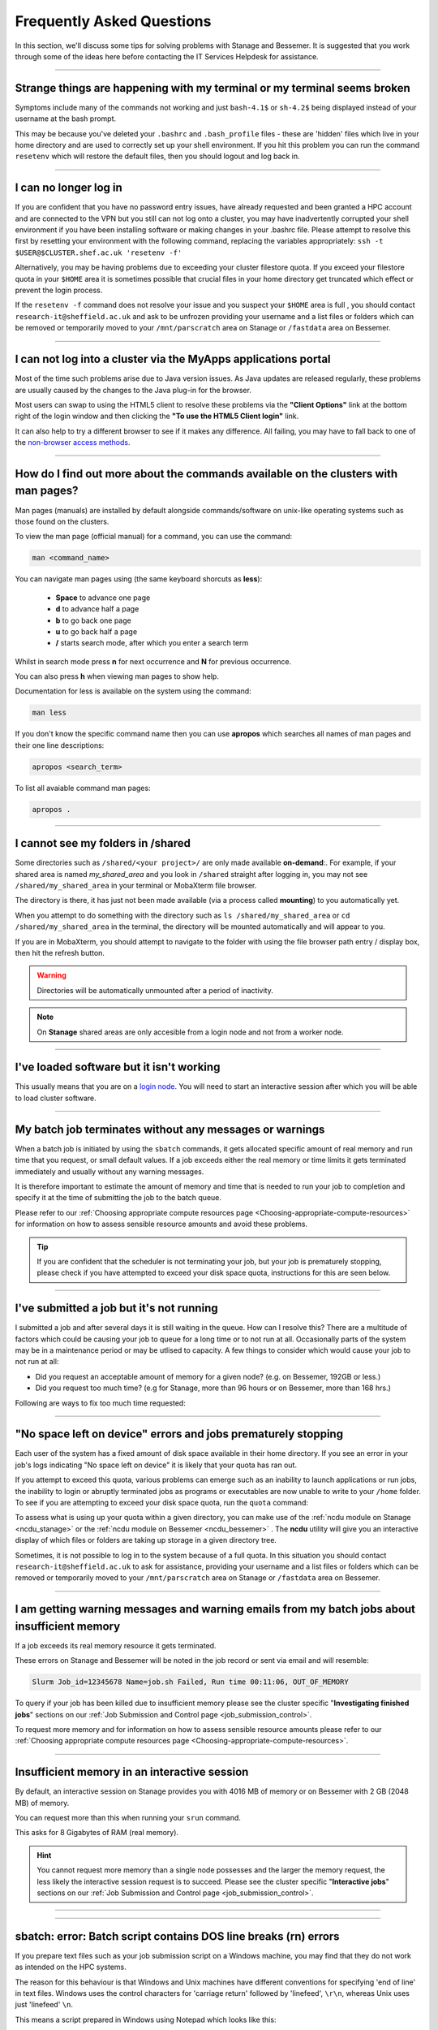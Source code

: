 .. _FAQs:

Frequently Asked Questions
==========================
In this section, we'll discuss some tips for solving problems with Stanage and Bessemer.
It is suggested that you work through some of the ideas here before contacting the IT Services Helpdesk for assistance.

------

Strange things are happening with my terminal or my terminal seems broken
-------------------------------------------------------------------------

Symptoms include many of the commands not working and just ``bash-4.1$`` or ``sh-4.2$`` being displayed instead of your username at the bash prompt.

This may be because you've deleted your ``.bashrc`` and ``.bash_profile`` files - these are 'hidden' files which live in your home directory and are used to correctly set up your shell environment.
If you hit this problem you can run the command ``resetenv`` which will restore the default files, then you should logout and log back in.

------

I can no longer log in
----------------------

If you are confident that you have no password entry issues, have already requested and been granted a HPC account and are connected to the VPN but you still can not log onto a cluster,
you may have inadvertently corrupted your shell environment if you have been installing software or making changes in your .bashrc file. Please attempt to resolve this first by resetting
your environment with the following command, replacing the variables appropriately: ``ssh -t $USER@$CLUSTER.shef.ac.uk 'resetenv -f'``

Alternatively, you may be having problems due to exceeding your cluster filestore quota. If you exceed your filestore quota in your ``$HOME`` area it is sometimes possible that crucial
files in your home directory get truncated which effect or prevent the login process.

If the ``resetenv -f`` command does not resolve your issue and you suspect your ``$HOME`` area is full , you should contact 
``research-it@sheffield.ac.uk`` and ask to be unfrozen providing your username and a list files or folders which can be removed 
or temporarily moved to your ``/mnt/parscratch`` area on Stanage or ``/fastdata`` area on Bessemer.

------

I can not log into a cluster via the MyApps applications portal
---------------------------------------------------------------

Most of the time such problems arise due to Java version issues. As Java updates are released regularly, these problems are usually caused by the changes to the Java plug-in for the browser.

Most users can swap to using the HTML5 client to resolve these problems via the **"Client Options"** link at the bottom right of the login window and then clicking the **"To use the HTML5 Client login"** link.

It can also help to try a different browser to see if it makes any difference.
All failing, you may have to fall back to one of the `non-browser access methods <https://docs.hpc.shef.ac.uk/en/latest/hpc/connecting.html#connecting-to-a-cluster-using-ssh>`_.

------


.. _man_pages:

How do I find out more about the commands available on the clusters with man pages?
-----------------------------------------------------------------------------------

Man pages (manuals) are installed by default alongside commands/software on unix-like operating systems such as those found on the clusters.

To view the man page (official manual) for a command, you can use the command:


.. code-block:: console

        man <command_name>


You can navigate man pages using (the same keyboard shorcuts as **less**):

        * **Space** to advance one page
        * **d** to advance half a page
        * **b** to go back one page
        * **u** to go back half a page
        * **/** starts search mode, after which you enter a search term

Whilst in search mode press **n** for next occurrence and **N** for previous occurrence.

You can also press **h** when viewing man pages to show help.

Documentation for less is available on the system using the command:

.. code-block:: console

        man less


If you don't know the specific command name then you can use **apropos** which searches all names of man pages and their one line descriptions:

.. code-block:: console

        apropos <search_term>

To list all avaiable command man pages:

.. code-block:: console

        apropos .

------





I cannot see my folders in /shared
-------------------------------------------

Some directories such as ``/shared/<your project>/`` are only made available **on-demand**:.
For example, if your shared area is named `my_shared_area` and you look in ``/shared`` straight after logging in, you may not see ``/shared/my_shared_area`` in your terminal or MobaXterm file browser.

The directory is there, it has just not been made available (via a process called **mounting**) to you automatically yet.

When you attempt to do something with the directory such as ``ls /shared/my_shared_area`` or ``cd /shared/my_shared_area`` in the terminal, the directory will be mounted automatically and will appear to you.

If you are in MobaXterm, you should attempt to navigate to the folder with using the file browser path entry / display box, then hit the refresh button.

.. warning::

        Directories will be automatically unmounted after a period of inactivity.

.. note:: 

        On **Stanage** shared areas are only accesible from a login node and not from a worker node. 

---------


I've loaded software but it isn't working
-----------------------------------------

This usually means that you are on a `login node <https://docs.hpc.shef.ac.uk/en/latest/hpc/what-is-hpc.html#login-nodes>`_. You will need to start an interactive session after which you will be able to load cluster software.

.. tabs::

   .. group-tab:: Stanage

    .. code-block:: console

        srun --pty bash -i

   .. group-tab:: Bessemer

    .. code-block:: console

        srun --pty bash -i


------

My batch job terminates without any messages or warnings
--------------------------------------------------------

When a batch job is initiated by using the ``sbatch`` commands, it gets allocated specific amount of real memory and run time that you request, or small default values.
If a job exceeds either the real memory or time limits it gets terminated immediately and usually without any warning messages.

It is therefore important to estimate the amount of memory and time that is needed to run your job to completion and specify it at the time of submitting the job to the batch queue.

Please refer to our :ref:`Choosing appropriate compute resources page <Choosing-appropriate-compute-resources>` for information on how to assess sensible resource amounts and avoid these problems.

.. tip::

        If you are confident that the scheduler is not terminating your job, but your job is prematurely stopping, please check if you have attempted to exceed your disk space quota, instructions for this are seen below.

------

I've submitted a job but it's not running
-----------------------------------------

I submitted a job and after several days it is still waiting in the queue. How can I resolve this?
There are a multitude of factors which could be causing your job to queue for a long time or to not run at all.
Occasionally parts of the system may be in a maintenance period or may be utlised to capacity.
A few things to consider which would cause your job to not run at all:

* Did you request an acceptable amount of memory for a given node? (e.g. on Bessemer, 192GB or less.)
* Did you request too much time? (e.g for Stanage, more than 96 hours or on Bessemer, more than 168 hrs.)

Following are ways to fix too much time requested:


.. tabs::

   .. group-tab:: Stanage
        The maximum run time for Bessemer is 168 hours.

        You can get an estimate for when your job will run on Bessemer using:

        .. code-block:: console

                squeue --start -j <jobid>

        You can reduce the runtime using:

        .. code-block:: console

                scontrol update jobid=<job_id> TimeLimit=<new_timelimit>

        then to verify the time change type:

        .. code-block:: console

                squeue -j <jobid> --long

        Alternatively, delete the job using scancel and re-submit with the new max runtime

   .. group-tab:: Bessemer

        The maximum run time for Bessemer is 168 hours.

        You can get an estimate for when your job will run on Bessemer using:

        .. code-block:: console

                squeue --start -j <jobid>

        You can reduce the runtime using:

        .. code-block:: console

                scontrol update jobid=<job_id> TimeLimit=<new_timelimit>

        then to verify the time change type:

        .. code-block:: console

                squeue -j <jobid> --long

        Alternatively, delete the job using scancel and re-submit with the new max runtime


------

"No space left on device" errors and jobs prematurely stopping
--------------------------------------------------------------

Each user of the system has a fixed amount of disk space available in their home directory. If you see an error in your job's logs indicating "No space left on device"
it is likely that your quota has ran out.

If you attempt to exceed this quota, various problems can emerge such as an inability to launch applications or run jobs, the inability to login or abruptly terminated jobs
as programs or executables are now unable to write to your ``/home`` folder.
To see if you are attempting to exceed your disk space quota, run the ``quota`` command:

.. tabs::

   .. group-tab:: Stanage
        
        .. code-block:: console

                  [te1st@login1 [stanage] ~]$ quota -u -s
                      Filesystem   space   quota   limit   grace   files   quota   limit   grace
                  storage:/export/users
                                   3289M  51200M  76800M            321k*   300k    350k   none 

        In the above, you can see that the 'soft' space quota is 50 gigabytes and a small portion of this is currently in use. However, the files 'soft' quota is 300k which has been exceeded,
        additionally the grace period indicates the grace period for exceeding the soft quota has expired.
        Any jobs submitted by this user will likely result in an ``Eqw`` status.
        The recommended action is for the user to delete enough files, or move enough files to another filestore to allow normal work to continue.

   .. group-tab:: Bessemer

        .. code-block:: console

                [te1st@bessemer-login1 ~]$ quota
                        Size  Used Avail Use% Mounted on
                te1st   100G  100G    0G 100% /home/te1st

        In the above, you can see that the quota is 100 gigabytes and all of this is currently in use.        

To assess what is using up your quota within a given directory, you can make use of the :ref:`ncdu module on Stanage <ncdu_stanage>` or the 
:ref:`ncdu module on Bessemer <ncdu_bessemer>` . The **ncdu** utility will give you an
interactive display of which files or folders are taking up storage in a given directory tree.

Sometimes, it is not possible to log in to the system because of a full quota. In this situation you should contact ``research-it@sheffield.ac.uk``
to ask for assistance, providing your username and a list files or folders which can be removed or temporarily moved to your ``/mnt/parscratch`` 
area on Stanage or ``/fastdata`` area on Bessemer.

------

I am getting warning messages and warning emails from my batch jobs about insufficient memory
---------------------------------------------------------------------------------------------

If a job exceeds its real memory resource it gets terminated.

These errors on Stanage and Bessemer will be noted in the job record or sent via email and will resemble: 

.. code-block:: console

        Slurm Job_id=12345678 Name=job.sh Failed, Run time 00:11:06, OUT_OF_MEMORY


To query if your job has been killed due to insufficient memory please see the cluster specific "**Investigating finished jobs**" sections on our  :ref:`Job Submission and Control page <job_submission_control>`.

To request more memory and for information on how to assess sensible resource amounts please refer to our :ref:`Choosing appropriate compute resources page <Choosing-appropriate-compute-resources>`.

--------

Insufficient memory in an interactive session
---------------------------------------------

By default, an interactive session on Stanage provides you with 4016 MB of memory or on Bessemer with 2 GB (2048 MB) of memory.

You can request more than this when running your ``srun`` command.

.. tabs::

   .. group-tab:: Stanage

        .. code-block:: console

                $ srun --mem=8G --pty bash -i

   .. group-tab:: Bessemer

        .. code-block:: console

                $ srun --mem=8G --pty bash -i


This asks for 8 Gigabytes of RAM (real memory).

.. hint::

        You cannot request more memory than a single node possesses and the larger the memory request, the less likely the interactive session request is to succeed.
        Please see the cluster specific "**Interactive jobs**" sections on our  :ref:`Job Submission and Control page <job_submission_control>`.

------


.. _windows_eol_issues:

------

sbatch: error: Batch script contains DOS line breaks (\r\n) errors
-------------------------------------------------------------------

If you prepare text files such as your job submission script on a Windows machine, you may find that they do not work as intended on the HPC systems.

The reason for this behaviour is that Windows and Unix machines have different conventions for specifying 'end of line' in text files. Windows uses the
control characters for 'carriage return' followed by 'linefeed', ``\r\n``, whereas Unix uses just 'linefeed' ``\n``.

This means a script prepared in Windows using Notepad which looks like this:

.. code-block:: bash

        #!/bin/bash
        echo 'hello world'

will look like the following to programs on a Unix system:

.. code-block:: bash

        #!/bin/bash\r\n
        echo 'hello world'\r\n

For example, if you uploaded a submission script (test.sh) with windows line endings to the cluster, then tried to submit the script using ``sbatch``, you
would see the following:

.. code-block:: console
        
        [te1st@bessemer-login1 ~]$ sbatch test.sh
        sbatch: error: Batch script contains DOS line breaks (\r\n)
        sbatch: error: instead of expected UNIX line breaks (\n).

If you have seen this error or suspect that this is affecting your jobs, run the following command on the file at the terminal

.. code-block:: console

        $ dos2unix your_files_filename

You should set your text editor to use Linux endings to avoid this issue.

------

error: no DISPLAY variable found with interactive job
-----------------------------------------------------

If you receive the error message: ::

        error: no DISPLAY variable found with interactive job

the most likely cause is that you forgot the ``-X`` switch when you logged into the cluster. That is, you might have typed: ::

        ssh username@clustername.shef.ac.uk

instead of: ::

        ssh -X username@clustername.shef.ac.uk

macOS users might also encounter this issue if their `XQuartz <https://www.xquartz.org/>`_ is not up to date.

macOS users should also try ``-Y`` if ``-X`` is not working:

::

        ssh -Y username@clustername.shef.ac.uk

------

Problems connecting with WinSCP
-------------------------------

Some users have reported issues while connecting to the system using WinSCP, usually when working from home with a poor connection and when accessing folders with large numbers of files.

In these instances, turning off ``Optimize Connection Buffer Size`` in WinSCP can help:

* In WinSCP, goto the settings for the site (ie. from the menu ``Session->Sites->SiteManager``)
* From the ``Site Manager`` dialog click on the selected session and click edit button
* Click the advanced button
* The Advanced Site Settings dialog opens.
* Click on connection
* Untick the box which says ``Optimize Connection Buffer Size``

------

Problems connecting with Filezilla due to MFA
---------------------------------------------

Due to the change to the use of MFA (multi-factor authentication) two simple changes are needed to connect using Filezilla to the HPC clusters.

*  Change the logon type to interactive login.
*  Limit the number of simultaneous connections to 1.

Detailed instructions are contained in the following link: https://unm-student.custhelp.com/app/answers/detail/a_id/7857/~/filezilla-ftp-configuration-for-duo-mfa-protected-linux-servers

------

Strange fonts or errors re missing fonts when trying to start a graphical application
-------------------------------------------------------------------------------------

Certain programs require esoteric fonts to be installed on the machine running the X server (i.e. your local machine).
Example of such programs are ``qmon``, a graphical interface to the Grid Engine scheduling software, and the ANSYS software.
If you try to run ``qmon`` or ANSYS software **on a Linux machine** and see strange symbols instead of the Latin alphabet or get an error message that includes: ::

        X Error of failed request: BadName (named color or font does not exist)

Then you should try running the following **on your own machine**: ::

        for i in 75dpi 100dpi; do
            sudo apt-get install xfonts-75dpi
            pushd /usr/share/fonts/X11/$i/
            sudo mkfontdir
            popd
            xset fp+ /usr/share/fonts/X11/$i
        done

.. warning::

        Note that these instructions are Ubuntu/Debian-specific; on other systems package names, paths and commands may differ.

Next, try :ref:`connecting to a cluster <connecting>` using ``ssh -X clustername.shef.ac.uk``, start a graphical session then try running ``qmon`` or ANSYS software again.

If you can now run ``qmon`` or ANSYS software without problems then you need to add two lines to the ``.xinitrc`` file in your home directory **on your own machine**
so this solution will continue to work following a reboot of your machine: ::

        FontPath /usr/share/fonts/X11/100dpi
        FontPath /usr/share/fonts/X11/75dpi

------


Login node SSH RSA/ECDSA/ED25519 host key fingerprints
------------------------------------------------------

The RSA, ECDSA and ED25519 fingerprints for Stanage's login nodes are: ::

   SHA256:mFfJmZHH0SUogoUhTtlatoZLEacfGAlj0cTrnInO5z0 (RSA)
   SHA256:4HdvK3C1KDm+JG1TzxQKxezMz5ojEORynHUqF9tQfoI (ECDSA)
   SHA256:aaTv+0TEc0nj7WR2ZuBYWFDD+QqzOKJpMjEFKBx6pQU (ED25519)

The RSA, ECDSA and ED25519 fingerprints for Bessemer's login nodes are: ::

   SHA256:AqxYHUlW3r+vrmwS0g0Eru9u4ZujcFCRJajkTRdcAfA (RSA)
   SHA256:eG/eFhOXyKS77WCsMmkDwZSV4t7y/D8zBFHt1mFP280 (ECDSA)
   SHA256:TVzevzGC2uz8r1Z16MB9C9xEQpm7DAJC4tcSvYSD36k (ED25519)


------

I have a new account, how do I transfer data from my old account
----------------------------------------------------------------

Please note that the below guide assumes that both accounts are still be active. If you have lost access to the old account in the last few weeks then get in touch with us via research-it@sheffield.ac.uk and we may be able to help transfer files across.

To transfer data between your old account and your new account you could make use of either `SCP <https://docs.hpc.shef.ac.uk/en/latest/hpc/transferring-files.html#using-scp-in-the-terminal>`__ or `rsync <https://docs.hpc.shef.ac.uk/en/latest/hpc/transferring-files.html#using-rsync>`__. We encourage users to use rsync as it preserves timestamps and permisions. Follow the following workflow to carry out the transfer.

* Log into your new username in the cluster you want to copy to and create a folder named "OldUserAccount".

.. code-block:: bash

        mkdir OldUserAccount

* Log into your old account and run the rsync command. Here we show two examples.

1. You want to copy the files to the new account on the same cluster node(e.g old account on Bessemer to new account on Bessemer), here we are only going to use the "avP" options as we dont need to compress the data.

.. code-block:: bash

        rsync -avP /Path/To/File_Or_Directory $Your_New_UserName@$HOSTNAME:/home/$Your_New_UserName/OldUserAccount

2. You want to copy your files to the new account on a different cluster node(e.g old account on Bessemer to new account on Stanage), here we are going to use the option "avzP" as we are going to transfer data over the JANET link (Bessemer) and private leased link (Stanage), and it will be faster if it is compressed.

.. code-block:: bash

        rsync -avzP /Path/To/File_Or_Directory $Your_New_UserName@$clustername.shef.ac.uk:/home/$Your_New_UserName/OldUserAccount

------

Issue when running multiple MPI jobs in sequence
------------------------------------------------

If you have multiple ``mpirun`` commands in a single batch job submission script,
you may find that one or more of these may fail after
complaining about not being able to communicate with the ``orted`` daemon on other nodes.
This appears to be something to do with multiple ``mpirun`` commands being called quickly in succession,
and connections not being pulled down and new connections established quickly enough.

Putting a sleep of e.g. 5s between ``mpirun`` commands seems to help here. i.e.

.. code-block:: console

  mpirun program1
  sleep 5s
  mpirun program2

------


Using 'sudo' to install software on the clusters
------------------------------------------------

HPC users do not have sufficient access privileges to use sudo to install software (in ``/usr/local``) and permission to use sudo will not be granted to non-system administrators.
Users can however install applications in their ``/home`` directory, ``/mnt/parscratch`` area on Stanage or ``/fastdata`` area on Bessemer.

The webpage :ref:`Installing Applications on Stanage and Bessemer  <installing-personal-software-installations>` provides guidance on how to do this.

Is data encrypted at rest on HPC storage areas?
-----------------------------------------------

At present, no HPC storage areas on any of our clusters encrypt data at rest.

Are the HPC clusters certified to standards such as Cyber Essentials, Cyber Essentials Plus or ISO 27001?
---------------------------------------------------------------------------------------------------------

Due to the complexity of the multi-user High Performance Computing service,
the service is not currently certified as being compliant with the
Cyber Essentials, Cyber Essentials Plus or ISO 27001 schemes/standards.
This is unlikely to change in future.


Can I use VSCode on the HPC clusters?
---------------------------------------------------------------------------------------------------------

Usage restrictions
^^^^^^^^^^^^^^^^^^

.. caution::

        The usage of VSCode on the Sheffield HPC clusters is partially restricted. Usage of the **Visual Studio Code Remote - SSH**
        and **Visual Studio Code Remote Explorer** extensions to run VSCode on the HPC clusters is not permitted.

The **Visual Studio Code Remote - SSH** and **Visual Studio Code Remote Explorer** extensions use SSH to download a copy of VSCode
to the cluster then start VSCode on the login nodes and forward back the interface to you. This means the VSCode and all
dependent processes you run in the terminal are run on the login nodes. Not only does this tend to spawn lots of processes
(which might hit our 100 processes per user limit on the login nodes which will lock you out of the cluster) it also fails
to clean up processes correctly when the SSH connection is eventually terminated. This results in orphaned processes using
high CPU, wasting resources. Furthermore, some users also try to use large amounts of CPU by running code / debugging on
the login nodes which unfairly impacts other users as well.

.. hint::

        As documented elsewhere in this site, if you are doing anything that will require a lot of CPU or memory you should use a worker node.

Permitted alternative methods for running VSCode are detailed below in the ideal order of preference
^^^^^^^^^^^^^^^^^^^^^^^^^^^^^^^^^^^^^^^^^^^^^^^^^^^^^^^^^^^^^^^^^^^^^^^^^^^^^^^^^^^^^^^^^^^^^^^^^^^^^

In the first instance, we recommend a workflow where version control with Github (or similar) is used alongside VSCode where scripts/code are
synchronised between machines (e.g. your local machine and the HPC cluster) using conventional Git sync commands. Users are free to use the
VSCode terminal on the local machine to SSH to the clusters and execute commands where necessary.

If this is not possible then VSCode can be ran on a worker node and forwarded back to your local machine in a web browser
via our VSCode Remote HPC script, (from `Github <https://github.com/rcgsheffield/vscoderemote_sheffield_hpc>`_). Details for its use
are included on the linked Github page.

If neither of these options are feasible, then running VSCode on a local machine in concert with
`an SSHFS mount of the desired folders <https://linuxize.com/post/how-to-use-sshfs-to-mount-remote-directories-over-ssh/>`_
from the HPC clusters to the local filesystem is possible but discouraged due to the likelihood of poor performance from machines remote
from the clusters. By mounting the folder from the HPC cluster to a local filesystem folder, users can edit files on the cluster with VSCode
as if they were normal local machine files.

-----

.. _srun_vs_mpirun_mpiexec:

Launching MPI tasks with srun versus mpirun or mpiexec
------------------------------------------------------

Documentation found elsewhere may recommend launching MPI tasks from batch jobs
using the ``mpirun`` (or ``mpiexec``) program that comes with the MPI implementation you are using.

On Bessemer and Stanage we recommend launching MPI tasks from batch jobs
using Slurm's ``srun`` command.
This only works if the MPI implmentation you are using is
built against a version of the PMI2 or PMI-X library
that is compatible with the PMI2 or PMI-X library used by the Slurm job scheduler.
This is the case for the administrator-provided versions of OpenMPI and Intel MPI on Bessemer and Stanage;
no extra configuration is required by the end user.

On Bessemer and Stanage in batch scripts you should use the ``--export=ALL`` option with the ``srun`` command, 
which tells Slurm to export all of the current shell environment variables to the job environment.

.. code-block:: console

        srun --export=ALL my_program

This is important because many applications and libraries rely on environment variables to locate their dependencies, such as shared libraries.

Take, for instance, if we were to submit this :ref:`OpenMPI non-interactive hello world job <batch_openmpi_stanage>` without the ``--export=ALL`` option, i.e:

.. code-block:: console
       :emphasize-lines: 5
        
        #!/bin/bash
        #SBATCH --nodes=1
        #SBATCH --ntasks-per-node=8
        module load OpenMPI/4.1.4-GCC-12.2.0
        srun hello

On the Stanage cluster, we would encounter an error message containing:

.. code-block:: console

        [node140.pri.stanage.alces.network:12429] PMIX ERROR: NOT-FOUND in file client/pmix_client.c at line 562

While loading the OpenMPI module will set the variable ``SLURM_MPI_TYPE=pmix_v4``, 
when ``srun`` is initiated it creates a new environment. Since we haven't instructed it to export the environment variables to this new environment,
it will not be able to locate ``SLURM_MPI_TYPE``, even if it's available in the current shell environment.

For those more familiar with the use of ``mpirun`` and ``mpiexec``:
``srun`` can here be thought to be functionally equivalent to ``mpirun`` and ``mpiexec``,
although it takes different arguments and can also be used for starting interactive sessions on Slurm clusters.

.. _ansys_license_restrictions:

Are there any license restrictions for ANSYS?
----------------------------------------------

ANSYS users are subject to a per user limit of 400 concurrent cores via a maximum check out limit of 400 ANSYS multi-core licenses. There are no limitations on 
the number of ANSYS applications users can open however:

* Multi-core licenses are checked out per application;
* when more than 4 cores are used concurrently;
* with the number required equal to the number of cores in use greater than 4. 

This restriction applies on an individual user basis across all applications and devices concurrently, including personal machines, managed desktop machines and the HPC clusters.

As a result of the above anyone on HPC, personal PCs or managed PCs using more than 4 cores per application open will 
require a number of ANSYS multi-core licenses equivalent to the number of cores they are using minus 4,
but cannot use more than 400 at once.

.. table:: **Example of license usage by a user**
   
   ==============================================       ===========================             
   User using ANSYS                                     Multi-core licenses in use
   ==============================================       ===========================
   On a desktop open using 4 cores                      4  - 4 = 0
   On another desktop using 6 cores                     6  - 4 = 2
   A job on Bessemer using 12 cores                     12 - 4 = 8
   A job on Stanage using 20 cores                      20 - 4 = 16
   Another job on Stanage using 30 cores                30 - 4 = 26     
   **Total**                                            **52**
   ==============================================       =========================== 

|br|


